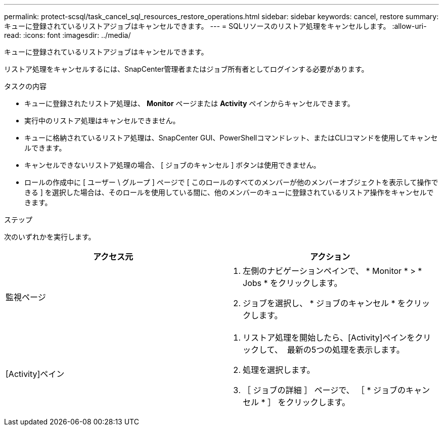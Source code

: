 ---
permalink: protect-scsql/task_cancel_sql_resources_restore_operations.html 
sidebar: sidebar 
keywords: cancel, restore 
summary: キューに登録されているリストアジョブはキャンセルできます。 
---
= SQLリソースのリストア処理をキャンセルします。
:allow-uri-read: 
:icons: font
:imagesdir: ../media/


[role="lead"]
キューに登録されているリストアジョブはキャンセルできます。

リストア処理をキャンセルするには、SnapCenter管理者またはジョブ所有者としてログインする必要があります。

.タスクの内容
* キューに登録されたリストア処理は、 *Monitor* ページまたは *Activity* ペインからキャンセルできます。
* 実行中のリストア処理はキャンセルできません。
* キューに格納されているリストア処理は、SnapCenter GUI、PowerShellコマンドレット、またはCLIコマンドを使用してキャンセルできます。
* キャンセルできないリストア処理の場合、 [ ジョブのキャンセル ] ボタンは使用できません。
* ロールの作成中に [ ユーザー \ グループ ] ページで [ このロールのすべてのメンバーが他のメンバーオブジェクトを表示して操作できる ] を選択した場合は、そのロールを使用している間に、他のメンバーのキューに登録されているリストア操作をキャンセルできます。


.ステップ
次のいずれかを実行します。

|===
| アクセス元 | アクション 


 a| 
監視ページ
 a| 
. 左側のナビゲーションペインで、 * Monitor * > * Jobs * をクリックします。
. ジョブを選択し、 * ジョブのキャンセル * をクリックします。




 a| 
[Activity]ペイン
 a| 
. リストア処理を開始したら、[Activity]ペインをクリックして、 image:../media/activity_pane_icon.gif[""] 最新の5つの処理を表示します。
. 処理を選択します。
. ［ ジョブの詳細 ］ ページで、 ［ * ジョブのキャンセル * ］ をクリックします。


|===